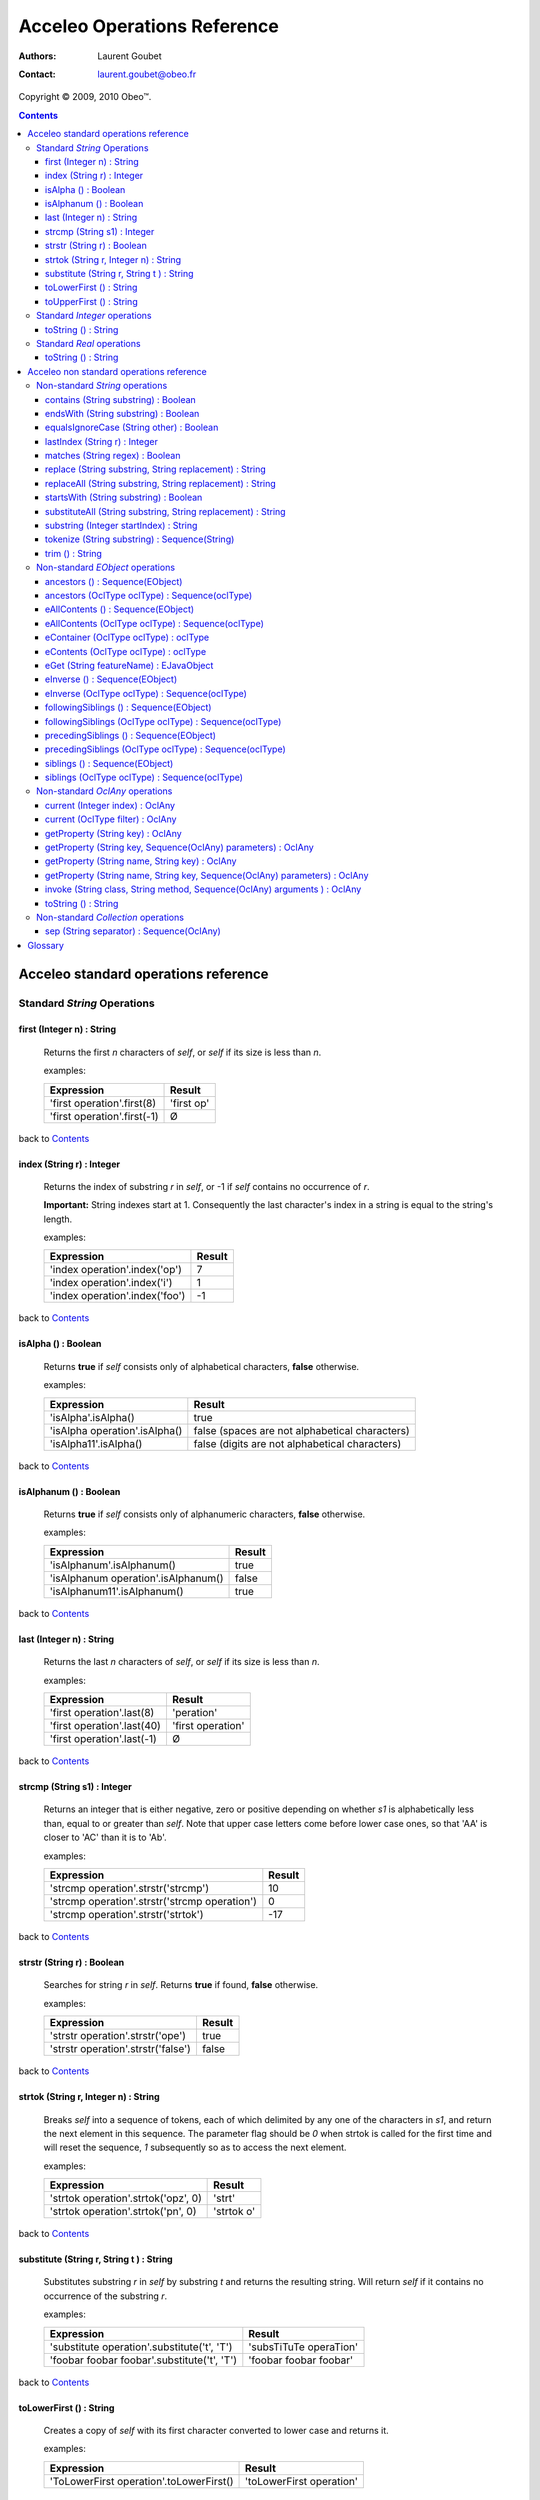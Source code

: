 =============================
 Acceleo Operations Reference
=============================

:Authors: Laurent Goubet
:Contact: laurent.goubet@obeo.fr

Copyright |copy| 2009, 2010 Obeo\ |trade|.

.. |copy| unicode:: 0xA9 
.. |trade| unicode:: U+2122
.. |invalid| unicode:: U+00D8
.. |pipe| unicode:: U+007C
.. contents:: Contents

Acceleo standard operations reference
=====================================

Standard *String* Operations
----------------------------

first (Integer n) : String
__________________________
   Returns the first *n* characters of *self*, or *self* if its size is less than *n*.

   examples:

   .. class:: exampletable

   +-------------------------------------------------------------+----------------------------+
   | Expression                                                  | Result                     |
   +=============================================================+============================+
   | 'first operation'.first(8)                                  | 'first op'                 |
   +-------------------------------------------------------------+----------------------------+
   | 'first operation'.first(-1)                                 | |invalid|                  |
   +-------------------------------------------------------------+----------------------------+

back to Contents_

index (String r) : Integer
__________________________
   Returns the index of substring *r* in *self*, or -1 if *self* contains no occurrence of *r*.
   
   **Important:** String indexes start at 1. Consequently the last character's index in a string
   is equal to the string's length.

   examples:

   .. class:: exampletable

   +-------------------------------------------------------------+----------------------------+
   | Expression                                                  | Result                     |
   +=============================================================+============================+
   | 'index operation'.index('op')                               | 7                          |
   +-------------------------------------------------------------+----------------------------+
   | 'index operation'.index('i')                                | 1                          |
   +-------------------------------------------------------------+----------------------------+
   | 'index operation'.index('foo')                              | -1                         |
   +-------------------------------------------------------------+----------------------------+

back to Contents_

isAlpha () : Boolean
____________________
   Returns **true** if *self* consists only of alphabetical characters, **false** otherwise.

   examples:

   .. class:: exampletable

   +-------------------------------------------------------------+-----------------------------------------------+
   | Expression                                                  | Result                                        |
   +=============================================================+===============================================+
   | 'isAlpha'.isAlpha()                                         | true                                          |
   +-------------------------------------------------------------+-----------------------------------------------+
   | 'isAlpha operation'.isAlpha()                               | false (spaces are not alphabetical characters)|
   +-------------------------------------------------------------+-----------------------------------------------+
   | 'isAlpha11'.isAlpha()                                       | false (digits are not alphabetical characters)|
   +-------------------------------------------------------------+-----------------------------------------------+

back to Contents_

isAlphanum () : Boolean
_______________________
   Returns **true** if *self* consists only of alphanumeric characters, **false** otherwise.

   examples:

   .. class:: exampletable

   +-------------------------------------------------------------+----------------------------+
   | Expression                                                  | Result                     |
   +=============================================================+============================+
   | 'isAlphanum'.isAlphanum()                                   | true                       |
   +-------------------------------------------------------------+----------------------------+
   | 'isAlphanum operation'.isAlphanum()                         | false                      |
   +-------------------------------------------------------------+----------------------------+
   | 'isAlphanum11'.isAlphanum()                                 | true                       |
   +-------------------------------------------------------------+----------------------------+

back to Contents_

last (Integer n) : String
___________________________________________________________________________
   Returns the last *n* characters of *self*, or *self* if its size is less than *n*.

   examples:

   .. class:: exampletable

   +-------------------------------------------------------------+----------------------------+
   | Expression                                                  | Result                     |
   +=============================================================+============================+
   | 'first operation'.last(8)                                   | 'peration'                 |
   +-------------------------------------------------------------+----------------------------+
   | 'first operation'.last(40)                                  | 'first operation'          |
   +-------------------------------------------------------------+----------------------------+
   | 'first operation'.last(-1)                                  | |invalid|                  |
   +-------------------------------------------------------------+----------------------------+

back to Contents_

strcmp (String s1) : Integer
___________________________________________________________________________
   Returns an integer that is either negative, zero or positive depending on whether *s1* is alphabetically less than,
   equal to or greater than *self*. Note that upper case letters come before lower case ones, so that 'AA' is closer to
   'AC' than it is to 'Ab'.

   examples:

   .. class:: exampletable

   +-------------------------------------------------------------+----------------------------+
   | Expression                                                  | Result                     |
   +=============================================================+============================+
   | 'strcmp operation'.strstr('strcmp')                         | 10                         |
   +-------------------------------------------------------------+----------------------------+
   | 'strcmp operation'.strstr('strcmp operation')               | 0                          |
   +-------------------------------------------------------------+----------------------------+
   | 'strcmp operation'.strstr('strtok')                         | -17                        |
   +-------------------------------------------------------------+----------------------------+

back to Contents_

strstr (String r) : Boolean
___________________________________________________________________________
   Searches for string *r* in *self*. Returns **true** if found, **false** otherwise.

   examples:

   .. class:: exampletable

   +-------------------------------------------------------------+----------------------------+
   | Expression                                                  | Result                     |
   +=============================================================+============================+
   | 'strstr operation'.strstr('ope')                            | true                       |
   +-------------------------------------------------------------+----------------------------+
   | 'strstr operation'.strstr('false')                          | false                      |
   +-------------------------------------------------------------+----------------------------+

back to Contents_

strtok (String r, Integer n) : String
___________________________________________________________________________
   Breaks *self* into a sequence of tokens, each of which delimited by any one of the characters in *s1*, and
   return the next element in this sequence. The parameter flag should be *0* when strtok is called for the
   first time and will reset the sequence, *1* subsequently so as to access the next element.

   examples:

   .. class:: exampletable

   +-------------------------------------------------------------+----------------------------+
   | Expression                                                  | Result                     |
   +=============================================================+============================+
   | 'strtok operation'.strtok('opz', 0)                         | 'strt'                     |
   +-------------------------------------------------------------+----------------------------+
   | 'strtok operation'.strtok('pn', 0)                          | 'strtok o'                 |
   +-------------------------------------------------------------+----------------------------+

back to Contents_

substitute (String r, String t ) : String
___________________________________________________________________________
   Substitutes substring *r* in *self* by substring *t* and returns the resulting string. Will return *self*
   if it contains no occurrence of the substring *r*.

   examples:

   .. class:: exampletable

   +-------------------------------------------------------------+----------------------------+
   | Expression                                                  | Result                     |
   +=============================================================+============================+
   | 'substitute operation'.substitute('t', 'T')                 | 'subsTiTuTe operaTion'     |
   +-------------------------------------------------------------+----------------------------+
   | 'foobar foobar foobar'.substitute('t', 'T')                 | 'foobar foobar foobar'     |
   +-------------------------------------------------------------+----------------------------+

back to Contents_

toLowerFirst () : String
___________________________________________________________________________
   Creates a copy of *self* with its first character converted to lower case and returns it.

   examples:

   .. class:: exampletable

   +-------------------------------------------------------------+----------------------------+
   | Expression                                                  | Result                     |
   +=============================================================+============================+
   | 'ToLowerFirst operation'.toLowerFirst()                     | 'toLowerFirst operation'   |
   +-------------------------------------------------------------+----------------------------+

back to Contents_

toUpperFirst () : String
___________________________________________________________________________
   Creates a copy of *self* with its first character converted to upper case and returns it.

   examples:

   .. class:: exampletable

   +-------------------------------------------------------------+----------------------------+
   | Expression                                                  | Result                     |
   +=============================================================+============================+
   | 'toUpperFirst operation'.toUpperFirst()                     | 'ToUpperFirst operation'   |
   +-------------------------------------------------------------+----------------------------+

back to Contents_

Standard *Integer* operations
-----------------------------

toString () : String
___________________________________________________________________________
   Converts the integer *self* to a string.

   examples:

   .. class:: exampletable

   +-------------------------------------------------------------+----------------------------+
   | Expression                                                  | Result                     |
   +=============================================================+============================+
   | 2009.toString()                                             | '2009'                     |
   +-------------------------------------------------------------+----------------------------+

back to Contents_

Standard *Real* operations
--------------------------

toString () : String
___________________________________________________________________________
   Converts the real *self* to a string.

   examples:

   .. class:: exampletable

   +-------------------------------------------------------------+----------------------------+
   | Expression                                                  | Result                     |
   +=============================================================+============================+
   | (-5.3).toString()                                           | '-5.3'                     |
   +-------------------------------------------------------------+----------------------------+

back to Contents_

Acceleo non standard operations reference
=========================================

Non-standard *String* operations
--------------------------------

contains (String substring) : Boolean
___________________________________________________________________________
   Returns **true** if *self* contains the substring *substring*, **false** otherwise.

   examples:

   .. class:: exampletable

   +-------------------------------------------------------------+--------------------+
   | Expression                                                  | Result             |
   +=============================================================+====================+
   | 'contains operation'.contains('ins op')                     | true               |
   +-------------------------------------------------------------+--------------------+
   | 'contains operation'.contains('2009')                       | false              |
   +-------------------------------------------------------------+--------------------+

back to Contents_

endsWith (String substring) : Boolean
___________________________________________________________________________
   Returns **true** if *self* ends with the substring *substring*, **false** otherwise.

   examples:

   .. class:: exampletable

   +-------------------------------------------------------------+----------------------------+
   | Expression                                                  | Result                     |
   +=============================================================+============================+
   | 'endsWith operation'.endsWith('ation')                      | true                       |
   +-------------------------------------------------------------+----------------------------+
   | 'endsWith operation'.endsWith('endsWith')                   | false                      |
   +-------------------------------------------------------------+----------------------------+
   | 'anything'.endsWith('')                                     | true                       |
   +-------------------------------------------------------------+----------------------------+

back to Contents_

equalsIgnoreCase (String other) : Boolean
___________________________________________________________________________
   Returns **true** if *self* is equal to the string *other* ignoring case considerations, otherwise returns **false**.
   Two strings are considered equal ignoring case if they are of the same length and corresponding characters
   in the two strings are equal ignoring case. 

   examples:

   .. class:: exampletable

   +--------------------------------------------------------------+----------------------------+
   | Expression                                                   | Result                     |
   +==============================================================+============================+
   | 'lowercase'.equalsIgnoreCase('LOWERCASE')                    | true                       |
   +--------------------------------------------------------------+----------------------------+
   | 'lowercase'.equalsIgnoreCase('lowercase')                    | true                       |
   +--------------------------------------------------------------+----------------------------+
   | 'lowercase'.equalsIgnoreCase('lowerCase')                    | true                       |
   +--------------------------------------------------------------+----------------------------+
   | 'lowercase'.equalsIgnoreCase('uppercase')                    | false                      |
   +--------------------------------------------------------------+----------------------------+

back to Contents_

lastIndex (String r) : Integer
___________________________________________________________________________
   Returns the last index of substring *r* in *self*, or -1 if *self* contains no occurrence of *r*.
   
   **Important:** String indexes start at 1. Consequently the last character's index in a string
   is equal to the string's length.

   examples:

   .. class:: exampletable

   +-------------------------------------------------------------+----------------------------+
   | Expression                                                  | Result                     |
   +=============================================================+============================+
   | 'index operation'.lastIndex('op')                           | 7                          |
   +-------------------------------------------------------------+----------------------------+
   | 'index operation'.lastIndex('o')                            | 14                         |
   +-------------------------------------------------------------+----------------------------+

back to Contents_

matches (String regex) : Boolean
___________________________________________________________________________
   Returns **true** if *self* matches the given regular expression pattern *regex*, **false** otherwise.
   The regex engine used is that of your runtime JDK. The given pattern is passed "as is" to the method *matches*
   of the java class *String*.
   For more about regular expressions, please refer to the JDK API documentation.

   examples:

   .. class:: exampletable

   +-------------------------------------------------------------+----------------------------+
   | Expression                                                  | Result                     |
   +=============================================================+============================+
   | 'characters and spaces'.matches('[\\w\\s]+')                | true                       |
   +-------------------------------------------------------------+----------------------------+
   | 'characters and 3 digits'.matches('[\\w\\s]+')              | false                      |
   +-------------------------------------------------------------+----------------------------+

back to Contents_

replace (String substring, String replacement) : String
___________________________________________________________________________
   Substitutes the first occurrence of substring *substring* in *self* by substring *replacement* and returns the
   resulting string. Returns *self* if it contains no occurrence of *substring*. Note that both *substring* and
   *replacement* are treated as regular expressions.

   examples:

   .. class:: exampletable

   +-------------------------------------------------------------+----------------------------+
   | Expression                                                  | Result                     |
   +=============================================================+============================+
   | 'replace operation'.replace('p', 'P')                       | 'rePlace operation'        |
   +-------------------------------------------------------------+----------------------------+
   | 'repla ce operation'.replace('(\\\\w+)\\\\s*', '\\\\1')     | 'replace operation'        |
   +-------------------------------------------------------------+----------------------------+

back to Contents_

replaceAll (String substring, String replacement) : String
___________________________________________________________________________
   Substitutes all substrings *substring* in *self* by substring *replacement* and returns the resulting string.
   Returns *self* if it contains no occurrence of *substring*. Note that both *substring* and *replacement* are
   treated as regular expressions.

   examples:

   .. class:: exampletable

   +---------------------------------------------------------------+----------------------------+
   | Expression                                                    | Result                     |
   +===============================================================+============================+
   | 'replaceAll operation'.replaceAll('p', 'P')                   | 'rePlaceAll oPeration'     |
   +---------------------------------------------------------------+----------------------------+
   | 'Repla ce All Operation'.replaceAll('(\\\\w+)\\\\s*', '\\\\1')| 'ReplaceAllOperation'      |
   +---------------------------------------------------------------+----------------------------+

back to Contents_

startsWith (String substring) : Boolean
___________________________________________________________________________
   Returns **true** if *self* starts with the substring *substring*, **false** otherwise.

   examples:

   .. class:: exampletable

   +-------------------------------------------------------------+----------------------------+
   | Expression                                                  | Result                     |
   +=============================================================+============================+
   | 'startsWith operation'.startsWith('star')                   | true                       |
   +-------------------------------------------------------------+----------------------------+
   | 'startsWith operation'.startsWith('ope')                    | false                      |
   +-------------------------------------------------------------+----------------------------+
   | 'anything'.startsWith('')                                   | true                       |
   +-------------------------------------------------------------+----------------------------+

back to Contents_

substituteAll (String substring, String replacement) : String
___________________________________________________________________________
   Substitutes all substrings *substring* in self by substring *replacement* and returns the resulting string.
   Returns *self* if it contains no occurrence of *substring*. Unlike the **replaceAll** operation, neither
   *substring* nor *replacement* are considered as regular expressions.

   examples:

   .. class:: exampletable

   +-------------------------------------------------------------+----------------------------+
   | Expression                                                  | Result                     |
   +=============================================================+============================+
   | 'substituteAll operation'.substituteAll('t', 'T')           | 'subsTiTuTeAll operaTion'  |
   +-------------------------------------------------------------+----------------------------+

back to Contents_

substring (Integer startIndex) : String
___________________________________________________________________________
   Returns a substring of *self*, starting at *startIndex* (inclusive), until the end of *self*.
   Returns |invalid| when the *startIndex* is either negative, zero, or greater than *self*'s length.
   
   **Important:** String indexes start at 1. Consequently the last character's index in a string
   is equal to the string's length.

   examples:

   .. class:: exampletable

   +-------------------------------------------------------------+----------------------------+
   | Expression                                                  | Result                     |
   +=============================================================+============================+
   | 'short term'.substring(7)                                   | 'term'                     |
   +-------------------------------------------------------------+----------------------------+
   | 'short term'.substring(-1)                                  | |invalid|                  |
   +-------------------------------------------------------------+----------------------------+
   | 'short term'.substring(0)                                   | |invalid|                  |
   +-------------------------------------------------------------+----------------------------+
   | 'short term'.substring(10)                                  | 'm'                        |
   +-------------------------------------------------------------+----------------------------+
   | 'short term'.substring(11)                                  | |invalid|                  |
   +-------------------------------------------------------------+----------------------------+

back to Contents_

tokenize (String substring) : Sequence(String)
___________________________________________________________________________
   Returns a sequence containing all parts of self split around delimiters defined by the characters in
   String delim.

   examples:

   .. class:: exampletable

   +-------------------------------------------------------------+-------------------------------------------+
   | Expression                                                  | Result                                    |
   +=============================================================+===========================================+
   | 'tokenize operation'.tokenize('e')                          | Sequence{'tok', 'niz', ' op', 'ration'}   |
   +-------------------------------------------------------------+-------------------------------------------+
   | 'tokenize operation'.tokenize('i')                          | Sequence{'token', 'ze operat', 'on'}      |
   +-------------------------------------------------------------+-------------------------------------------+

back to Contents_

trim () : String
___________________________________________________________________________
   Removes all leading and trailing white space characters (tabulation, space, line feed, ...) of *self*.

   examples:

   .. class:: exampletable

   +-------------------------------------------------------------+----------------------------+
   | Expression                                                  | Result                     |
   +=============================================================+============================+
   | ' trim operation '.trim()                                   | 'trim operation'           |
   +-------------------------------------------------------------+----------------------------+

back to Contents_

Non-standard *EObject* operations
---------------------------------

 All of the examples from this section are set in the context of this model (with **root** being an instance of
 *Model* as per the UML metamodel) :
 
 .. image:: ../images/model_example.png

ancestors () : Sequence(EObject)
___________________________________________________________________________
   Returns a Sequence containing the full set of the receiver's ancestors.

   examples:

   .. class:: exampletable

   +-----------------------------+--------------------------------------+
   | Expression                  | Result                               |
   +=============================+======================================+
   | Class11.ancestors()         | Sequence{package11, package1, root}  |
   +-----------------------------+--------------------------------------+
   | package11.ancestors()       | Sequence{package1, root}             |
   +-----------------------------+--------------------------------------+

back to Contents_

ancestors (OclType oclType) : Sequence(oclType)
___________________________________________________________________________

   Returns the elements of the given type from the set of the receiver's ancestors as a Sequence.
   The returned sequence's elements are typed with the expected type
   (so there's no need to invoke ``oclAsType(oclType)`` on the sequence or its elements).

   examples:

   .. class:: exampletable

   +------------------------------+--------------------------------------+
   | Expression                   | Result                               |
   +==============================+======================================+
   | Class11.ancestors(Package)   | Sequence{package11, package1}        |
   +------------------------------+--------------------------------------+
   | package11.ancestors(Package) | Sequence{package1}                   |
   +------------------------------+--------------------------------------+

back to Contents_

eAllContents () : Sequence(EObject)
___________________________________________________________________________
   Returns the whole content tree of the receiver as a Sequence.

   examples:

   .. class:: exampletable

   +-----------------------------+-------------------------------------------------------------------------------------+
   | Expression                  | Result                                                                              |
   +=============================+=====================================================================================+
   | root.eAllContents()         | Sequence{package1, package11, Class11, Class1a, Class1b, package2, Class2, aClas2}  |
   +-----------------------------+-------------------------------------------------------------------------------------+
   | package1.eAllContents()     | Sequence{package11, Class11, Class1a, Class1b}                                      |
   +-----------------------------+-------------------------------------------------------------------------------------+

back to Contents_

eAllContents (OclType oclType) : Sequence(oclType)
___________________________________________________________________________
   Returns the elements of the given type from the whole content tree of the receiver as a Sequence.
   The returned sequence's elements are typed with the expected type
   (so there's no need to invoke ``oclAsType(oclType)`` on the sequence or its elements).

   examples:

   .. class:: exampletable

   +-------------------------------+----------------------------------------------+
   | Expression                    | Result                                       |
   +===============================+==============================================+
   | root.eAllContents(Class)      | Sequence{Class11, Class1a, Class1b, Class2}  |
   +-------------------------------+----------------------------------------------+
   | package1.eAllContents(Class)  | Sequence{Class11, Class1a, Class1b}          |
   +-------------------------------+----------------------------------------------+

back to Contents_

eContainer (OclType oclType) : oclType
___________________________________________________________________________
   Returns the first ancestor of the given type, i.e. the first ancestor for which
   ``oclIsKindOf(oclType)`` evaluates to **true**.
   The returned element is typed with the expected type (so there's no need to invoke ``oclAsType(oclType)`` on it).
   
   **Important:** user of Acceleo 2.x should note that, contrary to what took place in acceleo 2.x,
   this operation **never** returns *self* even when ``self.oclIsKindOf(oclType)`` is true.

   examples:

   .. class:: exampletable

   +------------------------------+------------------+
   | Expression                   | Result           |
   +==============================+==================+
   | Class11.eContainer(Package)  | package11        |
   +------------------------------+------------------+
   | package11.eContainer(Package)| package1         |
   +------------------------------+------------------+
   | aClass2.eContainer(Package)  | package11        |
   +------------------------------+------------------+

back to Contents_

eContents (OclType oclType) : oclType
___________________________________________________________________________
   Returns a sequence of the direct children of *self* that are of the given type, i.e. the direct children for which
   ``oclIsKindOf(oclType)`` evaluates to **true**.
   The returned sequence's elements are typed with the expected type
   (so there's no need to invoke ``oclAsType(oclType)`` on the sequence or its elements).

   examples:

   .. class:: exampletable

   +------------------------------+----------------------+
   | Expression                   | Result               |
   +==============================+======================+
   | package1.eContents(Class)    | {Class1b, Class 1a}  |
   +------------------------------+----------------------+

back to Contents_

eGet (String featureName) : EJavaObject
___________________________________________________________________________
   This will fetch the value of the feature named *featureName* on the current Object. Return type
   can as well be a collection as a single value.

   examples:

   .. class:: exampletable

   +-------------------------------------------------+---------------------------------------+
   | Expression                                      | Result                                |
   +=================================================+=======================================+
   | package1.eGet('packagedElement')                | Sequence{Class1b, Class1a, package11} |
   +-------------------------------------------------+---------------------------------------+
   | package1.eGet('name')                           | 'package1'                            |
   +-------------------------------------------------+---------------------------------------+

back to Contents_

eInverse () : Sequence(EObject)
___________________________________________________________________________
   Returns the set of all objects referencing *self*.

   examples:

   .. class:: exampletable

   +----------------------------------+-------------------------------------+
   | Expression                       | Result                              |
   +==================================+=====================================+
   | Class2.eInverse()                | Sequence{aClass2}                   |
   +----------------------------------+-------------------------------------+
   | package11.eInverse()             | Sequence{}                          |
   +----------------------------------+-------------------------------------+

back to Contents_

eInverse (OclType oclType) : Sequence(oclType)
___________________________________________________________________________
   Returns the elements of the given type from the set of the inverse references of *self*.
   The returned sequence's elements are typed with the expected type
   (so there's no need to invoke ``oclAsType(oclType)`` on the sequence or its elements).

   examples:

   .. class:: exampletable

   +----------------------------------------------+---------------------------------+
   | Expression                                   | Result                          |
   +==============================================+=================================+
   | Class2.eInverse(Property)                    | Sequence{aClass2}               |
   +----------------------------------------------+---------------------------------+
   | Class2.eInverse(Package)                     | Sequence{}                      |
   +----------------------------------------------+---------------------------------+

back to Contents_

followingSiblings () : Sequence(EObject)
___________________________________________________________________________
   Returns a Sequence containing the full set of the receiver's following siblings.

   examples:

   .. class:: exampletable

   +-----------------------------+--------------------------------------+
   | Expression                  | Result                               |
   +=============================+======================================+
   | Class11.followingSiblings() | Sequence{}                           |
   +-----------------------------+--------------------------------------+
   | Class1b.followingSiblings() | Sequence{Class1a, package11}         |
   +-----------------------------+--------------------------------------+

back to Contents_

followingSiblings (OclType oclType) : Sequence(oclType)
___________________________________________________________________________
   Returns the elements of the given type (or a subtype) from the set of the receiver's following siblings as a Sequence.
   The returned sequence's elements are typed with the expected type
   (so there's no need to invoke ``oclAsType(oclType)`` on the sequence or its elements).

   examples:

   .. class:: exampletable

   +------------------------------------+--------------------------------+
   | Expression                         |            Result              |
   +====================================+================================+
   | Class1b.followingSiblings(Package) | Sequence{package11}            |
   +------------------------------------+--------------------------------+
   | Class1b.followingSiblings(Class)   | Sequence{Class1a}              |
   +------------------------------------+--------------------------------+
   | Class1a.followingSiblings(Class)   | Sequence{}                     |
   +------------------------------------+--------------------------------+

back to Contents_

precedingSiblings () : Sequence(EObject)
___________________________________________________________________________
   Returns a Sequence containing the full set of the receiver's preceding siblings.

   examples:

   .. class:: exampletable

   +------------------------------+--------------------------------------+
   | Expression                   | Result                               |
   +==============================+======================================+
   | package11.precedingSiblings()| Sequence{Class1b, Class1a}           |
   +------------------------------+--------------------------------------+
   | Class11.precedingSiblings()  | Sequence{}                           |
   +------------------------------+--------------------------------------+
   | Class1a.precedingSiblings()  | Sequence{Class1b}                    |
   +------------------------------+--------------------------------------+

back to Contents_

precedingSiblings (OclType oclType) : Sequence(oclType)
___________________________________________________________________________
   Returns the elements of the given type (or a subtype) from the set of the receiver's preceding siblings as a Sequence.
   The returned sequence's elements are typed with the expected type
   (so there's no need to invoke ``oclAsType(oclType)`` on the sequence or its elements).

   examples:

   .. class:: exampletable

   +------------------------------------+--------------------------------+
   | Expression                         |            Result              |
   +====================================+================================+
   | Class1a.precedingSiblings(Package) | Sequence{}                     |
   +------------------------------------+--------------------------------+
   | Class1a.precedingSiblings(Class)   | Sequence{Class1b}              |
   +------------------------------------+--------------------------------+

back to Contents_

siblings () : Sequence(EObject)
___________________________________________________________________________
   Returns a Sequence containing the full set of the receiver's siblings.

   examples:

   .. class:: exampletable

   +-----------------------------+--------------------------------------+
   | Expression                  | Result                               |
   +=============================+======================================+
   | Class11.siblings()          | Sequence{}                           |
   +-----------------------------+--------------------------------------+
   | Class1a.siblings()          | Sequence{package11, Class1b}         |
   +-----------------------------+--------------------------------------+

back to Contents_

siblings (OclType oclType) : Sequence(oclType)
___________________________________________________________________________
   Returns the elements of the given type (or a subtype) from the set of the receiver's siblings as a Sequence.
   The returned sequence's elements are typed with the expected type
   (so there's no need to invoke ``oclAsType(oclType)`` on the sequence or its elements).

   examples:

   .. class:: exampletable

   +----------------------------------------------+---------------------+
   | Expression                                   | Result              |
   +==============================================+=====================+
   | Class11.siblings(Class)                      | Sequence{}          |
   +----------------------------------------------+---------------------+
   | Class1a.siblings(Class)                      | Sequence{Class1b}   |
   +----------------------------------------------+---------------------+

back to Contents_

Non-standard *OclAny* operations
--------------------------------
 
 **A note on properties**: properties can be accessed only if they've been added through the API. For this
 purpose, a number of facilities is provided. You can either override the generated launcher's *addProperties*
 method and add new pathes to properties files there, call manually one of the methods
 **AcceleoService#addPropertiesFile()** or manually add key/value pairs through **AcceleoService#addProperties()**.
 Take note that the key/value pairs manually added will *always* take precedence over the properties taken from
 *.properties* files; and the *first* added property file will always take precedence over subsequently added
 files.
 
 The example on all four *getProperty* variants will take into account the following setup: we provided the
 environment with a properties file *a.properties* containing the key/value pair:
 
 ::
 
   a.b.c = This is a parameterized property: {0}
   
 Then we provided it with a file *b.properties* containing the pairs:
 
 ::
 
   a.b.c.d = This is a standard property
   a.b.c = Parameterized property with a name conflict: {0}

current (Integer index) : OclAny
___________________________________________________________________________

   Returns the value of the context *index* ranks above the current context.

   The following example is explained line by line in the "result" column.

   .. list-table::
      :class: exampletable
      :header-rows: 1

      * - Expression
        - Result
      * - | [for (p: Package |pipe| root.packagedElement)]
          |     [for (c: Class |pipe| p.packagedElement)]
          |         [current(0)/]
          |         [current(1)/]
          |         [current(2)/]
          |     [/for]
          | [/for]
        - | Iterates over all packages of the Model *root*
          | Iterates over all classes of the current package
          | allows access to the current class (equivalent to *c*)
          | allows access to the current package (equivalent to *p*)
          | allows access to *self* as it was before the first **for** loop

back to Contents_

current (OclType filter) : OclAny
___________________________________________________________________________

   This will have the same effect as current(Integer) except that is will return the first context (*self* variable) of
   the given type, at or above the current one.

   The following example is explained line by line in the "result" column.

   .. list-table::
      :class: exampletable
      :header-rows: 1

      * - Expression
        - Result
      * - | [for (p: Package |pipe| root.packagedElement)]
          |     [for (c: Class |pipe| p.packagedElement)]
          |         [current(Class)/]
          |         [current(Package)/]
          |         [current(Model)/]
          |     [/for]
          | [/for]
        - | Iterates over all packages of the Model *root*
          | Iterates over all classes of the current package
          | allows access to the current class (equivalent to *c*)
          | allows access to the current package (equivalent to *p*)
          | allows access to the the *root* **Model**

back to Contents_

getProperty (String key) : OclAny
_________________________________
   Returns the value of the property corresponding to the given *key*. Note that parameterized properties will be
   returned "as is" by this operation (parameters are not processed).

   examples:

   .. class:: exampletable

   +--------------------------------------------------+------------------------------------------+
   | Expression                                       | Result                                   |
   +==================================================+==========================================+
   | getProperty('a.b.c')                             | 'This is a parameterized property: {0}'  |
   +--------------------------------------------------+------------------------------------------+
   | getProperty('a.b.c.d')                           | 'This is a standard property'            |
   +--------------------------------------------------+------------------------------------------+
   | getProperty('a.b.c.d.e')                         | null                                     |
   +--------------------------------------------------+------------------------------------------+

back to Contents_

getProperty (String key, Sequence(OclAny) parameters) : OclAny
___________________________________________________________________________
   Returns the value of the property corresponding to the given key, with its parameters substituted with the given
   values if any.

   examples:

   .. class:: exampletable

   +--------------------------------------------------+---------------------------------------------------+
   | Expression                                       | Result                                            |
   +==================================================+===================================================+
   | getProperty('a.b.c', Sequence{'substitution'})   | 'This is a parameterized property: substitution'  |
   +--------------------------------------------------+---------------------------------------------------+
   | getProperty('a.b.c', Sequence{})                 | 'This is a parameterized property: {0}'           |
   +--------------------------------------------------+---------------------------------------------------+
   | getProperty('a.b.c.d', Sequence{'substitution'}) | 'This is a standard property'                     |
   +--------------------------------------------------+---------------------------------------------------+

back to Contents_

getProperty (String name, String key) : OclAny
___________________________________________________________________________
   Returns the value of the property corresponding to the given *key* from a properties file corresponding to the
   given *name*. Note that parameterized properties will be returned as is with this.

   examples:

   .. class:: exampletable

   +--------------------------------------------------+-----------------------------------------------------+
   | Expression                                       | Result                                              |
   +==================================================+=====================================================+
   | getProperty('b.properties', 'a.b.c')             | 'Parameterized property with a name conflict: {0}'  |
   +--------------------------------------------------+-----------------------------------------------------+
   | getProperty('a.properties', 'a.b.c.d')           | |invalid|                                           |
   +--------------------------------------------------+-----------------------------------------------------+

back to Contents_

getProperty (String name, String key, Sequence(OclAny) parameters) : OclAny
___________________________________________________________________________
   Returns the value of the property corresponding to the given *key* from a properties file corresponding to the
   given *name*, with its parameters substituted with the given values if any.

   examples:

   .. class:: exampletable

   +------------------------------------------------------------------+--------------------------------------------------------------+
   | Expression                                                       | Result                                                       |
   +==================================================================+==============================================================+
   | getProperty('b.properties', 'a.b.c', Sequence{'substitution'})   | 'Parameterized property with a name conflict: substitution'  |
   +------------------------------------------------------------------+--------------------------------------------------------------+
   | getProperty('b.properties', 'a.b.c', Sequence{})                 | 'Parameterized property with a name conflict: {0}'           |
   +------------------------------------------------------------------+--------------------------------------------------------------+
   | getProperty('a.properties', 'a.b.c.d', Sequence{'substitution'}) | |invalid|                                                    |
   +------------------------------------------------------------------+--------------------------------------------------------------+

back to Contents_

invoke (String class, String method, Sequence(OclAny) arguments ) : OclAny
__________________________________________________________________________
   Invokes the method *method* of class *class* with the given arguments. This will return OclInvalid if the method
   cannot be called in any way (bad arguments, mispelled name, mispelled signature, encapsulation errors, ...).

   examples:

   .. class:: exampletable

   +------------------------------------------------------------------+---------------------+
   | Expression                                                       | Result              |
   +==================================================================+=====================+
   | invoke('java.lang.String', 'toUpperCase()', Sequence{root.name}) | ROOT                |
   +------------------------------------------------------------------+---------------------+

back to Contents_

toString () : String
___________________________________________________________________________
   Returns the String representation of the receiver.

   examples depend on the "toString()" implementation of *self*. Let's assume it has been changed to return the
   object's name:

   .. class:: exampletable

   +--------------------------------------------------+---------------------+
   | Expression                                       | Result              |
   +==================================================+=====================+
   | Class11.toString()                               | 'Class11'           |
   +--------------------------------------------------+---------------------+

back to Contents_

Non-standard *Collection* operations
------------------------------------

sep (String separator) : Sequence(OclAny)
___________________________________________________________________________
   Returns all elements from the source collection separated by an element composed of the String *separator*.

   examples:

   .. class:: exampletable

   +---------------------------------------+-------------------------------------------------------------+
   | Expression                            | Result                                                      |
   +=======================================+=============================================================+
   | package1.eContents().name.sep('2009') | Sequence{'Package11', '2009', 'Class1a', '2009', 'Class1b'} |
   +---------------------------------------+-------------------------------------------------------------+
   | package1.eContents().sep('2009')      | Sequence{Package11, '2009', Class1a, '2009', Class1b}       |
   +---------------------------------------+-------------------------------------------------------------+

back to Contents_

Glossary
========

 **invalid**
   *invalid* is the singleton instance of the OCLInvalid type. It is returned whenever an evaluation fails,
   whatever the cause. Referred to as |invalid| in this guide.

 **Standard / Non-standard**
   We refer as *standard* everything that directly comes or has been inferred from the OMG MOFM2T specification. As
   such, Standard operations are operations that were defined in the MTL standard library. Likewise, *non-standard*
   features are deviations from the specification.

 |invalid|
   See **invalid**.
